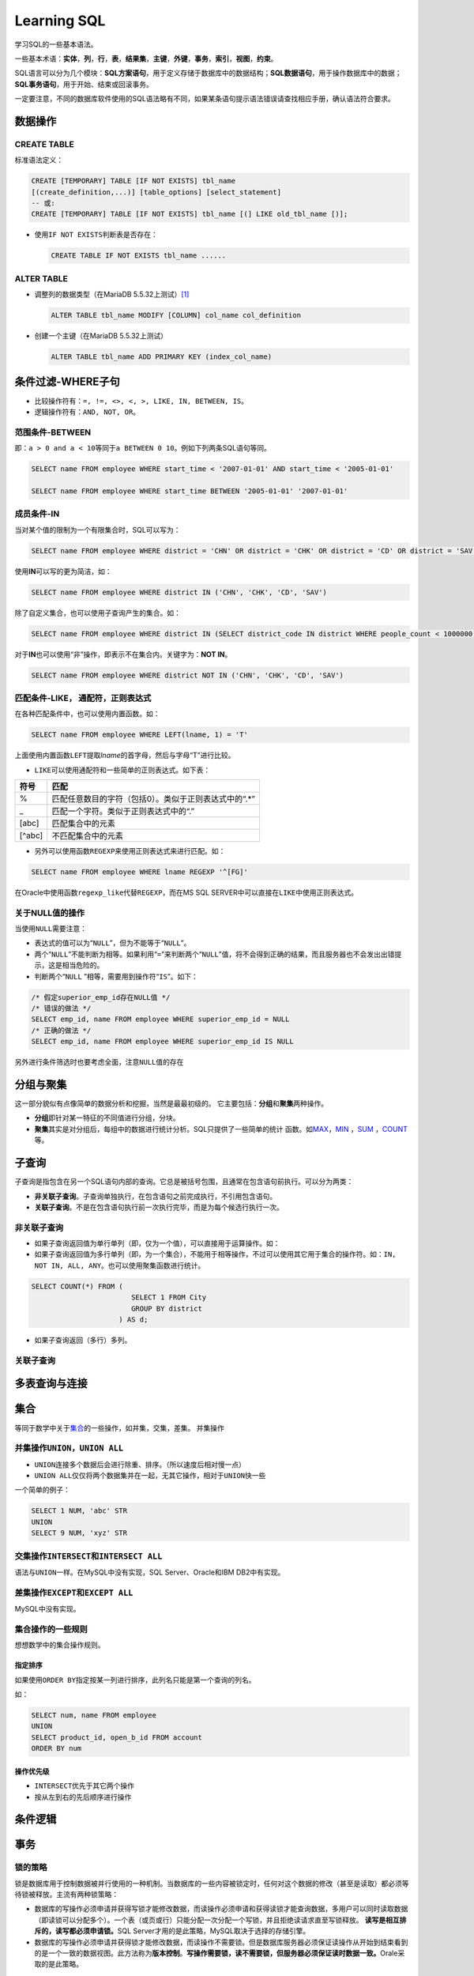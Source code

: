 Learning SQL
*************
学习SQL的一些基本语法。

一些基本术语：\ **实体**\ ，\ **列**\ ，\ **行**\ ，\ **表**\ ，\ **结果集**\
，\ **主键**\ ，\ **外键**\ ，\ **事务**\ ，\ **索引**\ ，\ **视图**\ ，\ **约\
束**\ 。

SQL语言可以分为几个模块：\ **SQL方案语句**\ ，用于定义存储于数据库中的数据结\
构；\ **SQL数据语句**\ ，用于操作数据库中的数据；\ **SQL事务语句**\ ，用于开\
始、结束或回滚事务。

一定要注意，不同的数据库软件使用的SQL语法略有不同，如果某条语句提示语法错误请\
查找相应手册，确认语法符合要求。

数据操作
=========

CREATE TABLE
-------------
标准语法定义：

.. sourcecode:: sql

    CREATE [TEMPORARY] TABLE [IF NOT EXISTS] tbl_name
    [(create_definition,...)] [table_options] [select_statement]
    -- 或:
    CREATE [TEMPORARY] TABLE [IF NOT EXISTS] tbl_name [(] LIKE old_tbl_name [)];

*   使用\ ``IF NOT EXISTS``\ 判断表是否存在：

    .. sourcecode:: sql
    
        CREATE TABLE IF NOT EXISTS tbl_name ......

ALTER TABLE
-------------
*   调整列的数据类型（在MariaDB 5.5.32上测试）\ [#]_
    
    .. sourcecode:: sql

        ALTER TABLE tbl_name MODIFY [COLUMN] col_name col_definition

*   创建一个主键（在MariaDB 5.5.32上测试）
    
    .. sourcecode:: sql

        ALTER TABLE tbl_name ADD PRIMARY KEY (index_col_name)


条件过滤-WHERE子句
==================
* 比较操作符有：\ ``=, !=, <>, <, >, LIKE, IN, BETWEEN, IS``\。
* 逻辑操作符有：\ ``AND, NOT, OR``\ 。

范围条件-\ **BETWEEN**
----------------------
即：\ ``a > 0 and a < 10``\ 等同于\ ``a BETWEEN 0 10``\ 。例如下列两条SQL语句等\
同。

.. sourcecode:: sql

    SELECT name FROM employee WHERE start_time < '2007-01-01' AND start_time < '2005-01-01'

    SELECT name FROM employee WHERE start_time BETWEEN '2005-01-01' '2007-01-01'

成员条件-\ **IN**
-----------------
当对某个值的限制为一个有限集合时，SQL可以写为：

.. sourcecode:: sql

    SELECT name FROM employee WHERE district = 'CHN' OR district = 'CHK' OR district = 'CD' OR district = 'SAV'

使用\ **IN**\ 可以写的更为简洁，如：

.. sourcecode:: sql

    SELECT name FROM employee WHERE district IN ('CHN', 'CHK', 'CD', 'SAV')

除了自定义集合，也可以使用子查询产生的集合。如：

.. sourcecode:: sql

    SELECT name FROM employee WHERE district IN (SELECT district_code IN district WHERE people_count < 1000000)

对于\ **IN**\ 也可以使用“非”操作，即表示不在集合内。关键字为：\ **NOT IN**\ 。

.. sourcecode:: sql

    SELECT name FROM employee WHERE district NOT IN ('CHN', 'CHK', 'CD', 'SAV')

匹配条件-\ **LIKE**\， 通配符，正则表达式
------------------------------------------
在各种匹配条件中，也可以使用内置函数。如：

.. sourcecode:: sql

    SELECT name FROM employee WHERE LEFT(lname, 1) = 'T'

上面使用内置函数\ ``LEFT``\ 提取\ *lname*\ 的首字母，然后与字母“T”进行比较。

* ``LIKE``\ 可以使用通配符和一些简单的正则表达式。如下表：

+--------+--------------------------------------------------------+
| 符号   | 匹配                                                   |
+========+========================================================+
| \%     | 匹配任意数目的字符（包括0）。类似于正则表达式中的“.\*” |
+--------+--------------------------------------------------------+
| \_     | 匹配一个字符。类似于正则表达式中的“.”                  |
+--------+--------------------------------------------------------+
| [abc]  | 匹配集合中的元素                                       |
+--------+--------------------------------------------------------+
| [^abc] | 不匹配集合中的元素                                     |
+--------+--------------------------------------------------------+

* 另外可以使用函数\ ``REGEXP``\ 来使用正则表达式来进行匹配。如：

.. sourcecode:: sql

    SELECT name FROM employee WHERE lname REGEXP '^[FG]'

在Oracle中使用函数\ ``regexp_like``\ 代替\ ``REGEXP``\ ，而在MS SQL SERVER中可\
以直接在\ ``LIKE``\ 中使用正则表达式。

关于\ **NULL**\ 值的操作
------------------------
当使用\ ``NULL``\ 需要注意：

* 表达式的值可以为“\ ``NULL``\ ”，但为不能等于“\ ``NULL``\ ”。
* 两个“\ ``NULL``\ ”不能判断为相等。如果利用“\ ``=``\ ”来判断两个“\ ``NULL``\ ”\
  值，将不会得到正确的结果，而且服务器也不会发出出错提示，这是相当危险的。
* 判断两个“\ ``NULL`` ”相等，需要用到操作符“\ ``IS``\ ”。如下：

.. sourcecode:: sql

    /* 假定superior_emp_id存在NULL值 */
    /* 错误的做法 */
    SELECT emp_id, name FROM employee WHERE superior_emp_id = NULL
    /* 正确的做法 */
    SELECT emp_id, name FROM employee WHERE superior_emp_id IS NULL

另外进行条件筛选时也要考虑全面，注意\ ``NULL``\ 值的存在

分组与聚集
==========
这一部分貌似有点像简单的数据分析和挖掘，当然是最最初级的。
它主要包括：\ **分组**\ 和\ **聚集**\ 两种操作。

* **分组**\ 即针对某一特征的不同值进行分组，分块。
* **聚集**\ 其实是对分组后，每组中的数据进行统计分析。SQL只提供了一些简单的统计
  函数。如\ MAX_\ ，\ MIN_ \ ，SUM_ \ ，COUNT_\ 等。

.. _MAX:

.. _MIN:

.. _SUM:

.. _COUNT:

子查询
======
子查询是指包含在另一个SQL语句内部的查询。它总是被括号包围，且通常在包含语句前执\
行。可以分为两类：

* **非关联子查询**\ 。子查询单独执行，在包含语句之前完成执行，不引用包含语句。
* **关联子查询**\ 。不是在包含语句执行前一次执行完毕，而是为每个候选行执行一次。

非关联子查询
------------
* 如果子查询返回值为单行单列（即，仅为一个值），可以直接用于运算操作。如：


* 如果子查询返回值为多行单列（即，为一个集合），不能用于相等操作，不过可以使用\
  其它用于集合的操作符。如：\ ``IN, NOT IN, ALL, ANY``\ 。也可以使用聚集函数进\
  行统计。

.. sourcecode:: sql

    SELECT COUNT(*) FROM (
                            SELECT 1 FROM City
                            GROUP BY district
                         ) AS d;


* 如果子查询返回（多行）多列。


关联子查询
-----------


多表查询与连接
==============


集合
=====
等同于数学中关于\ `集合`_\ 的一些操作，如并集，交集，差集。
并集操作

.. _集合: http://zh.wikipedia.org/wiki/%E9%9B%86%E5%90%88_(%E6%95%B0%E5%AD%A6)

并集操作\ ``UNION``\ ，\ ``UNION ALL``
----------------------------------------
* ``UNION``\ 连接多个数据后会进行除重、排序。（所以速度后相对慢一点）
* ``UNION ALL``\ 仅仅将两个数据集并在一起，无其它操作，相对于\ ``UNION``\ 快一些

一个简单的例子：

.. sourcecode:: sql

    SELECT 1 NUM, 'abc' STR
    UNION
    SELECT 9 NUM, 'xyz' STR

交集操作\ ``INTERSECT``\ 和\ ``INTERSECT ALL``
-----------------------------------------------
语法与\ ``UNION``\ 一样。在MySQL中没有实现，SQL Server、Oracle和IBM DB2中有实现。

差集操作\ ``EXCEPT``\ 和\ ``EXCEPT ALL``
-----------------------------------------
MySQL中没有实现。

集合操作的一些规则
-------------------
想想数学中的集合操作规则。

指定排序
~~~~~~~~
如果使用\ ``ORDER BY``\ 指定按某一列进行排序，此列名只能是第一个查询的列名。

如：

.. sourcecode:: sql

    SELECT num, name FROM employee 
    UNION
    SELECT product_id, open_b_id FROM account
    ORDER BY num

操作优先级
~~~~~~~~~~
* ``INTERSECT``\ 优先于其它两个操作
* 按从左到右的先后顺序进行操作


条件逻辑
========




事务
====
锁的策略
---------
锁是数据库用于控制数据被并行使用的一种机制。当数据库的一些内容被锁定时，任何对\
这个数据的修改（甚至是读取）都必须等待锁被释放。主流有两种锁策略：

* 数据库的写操作必须申请并获得写锁才能修改数据，而读操作必须申请和获得读锁才能\
  查询数据，多用户可以同时读取数据（即读锁可以分配多个）。一个表（或页或行）只\
  能分配一次分配一个写锁，并且拒绝读请求直至写锁释放。
  **读写是相互排斥的，读写都必须申请锁。**\ SQL Server才用的是此策略，MySQL取决\
  于选择的存储引擎。
* 数据库的写操作必须申请并获得锁才能修改数据，而读操作不需要锁。但是数据库服务\
  器必须保证读操作从开始到结束看到的是一个一致的数据视图。此方法称为\ **版本控\
  制**\ 。\ **写操作需要锁，读不需要锁，但服务器必须保证读时数据一致。**\ Orale\
  采取的是此策略。

锁的粒度
--------
* **表锁**  阻止多用户同时操作一个表的数据
* **页锁**  阻止多用户同时操作表中同一页（2-16KB内存空间）的数据
* **行锁**  阻止多用户同时操作表中同一行的数据

SQL Server使用表锁，页锁和行锁，Oracle只有行锁，MySQL取决于存储引擎的选择。在某\
些情况下，SQL Server会逐步升级锁，Oracle从不升级锁


索引与约束
==========

视图
====

参考资料
==========
.. [#]  http://dev.mysql.com/doc/refman/5.5/en/alter-table.html
